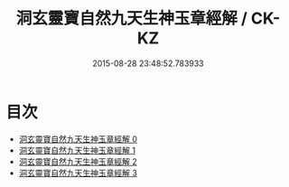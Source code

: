 #+TITLE: 洞玄靈寶自然九天生神玉章經解 / CK-KZ

#+DATE: 2015-08-28 23:48:52.783933
* 目次
 - [[file:KR5b0081_000.txt][洞玄靈寶自然九天生神玉章經解 0]]
 - [[file:KR5b0081_001.txt][洞玄靈寶自然九天生神玉章經解 1]]
 - [[file:KR5b0081_002.txt][洞玄靈寶自然九天生神玉章經解 2]]
 - [[file:KR5b0081_003.txt][洞玄靈寶自然九天生神玉章經解 3]]
